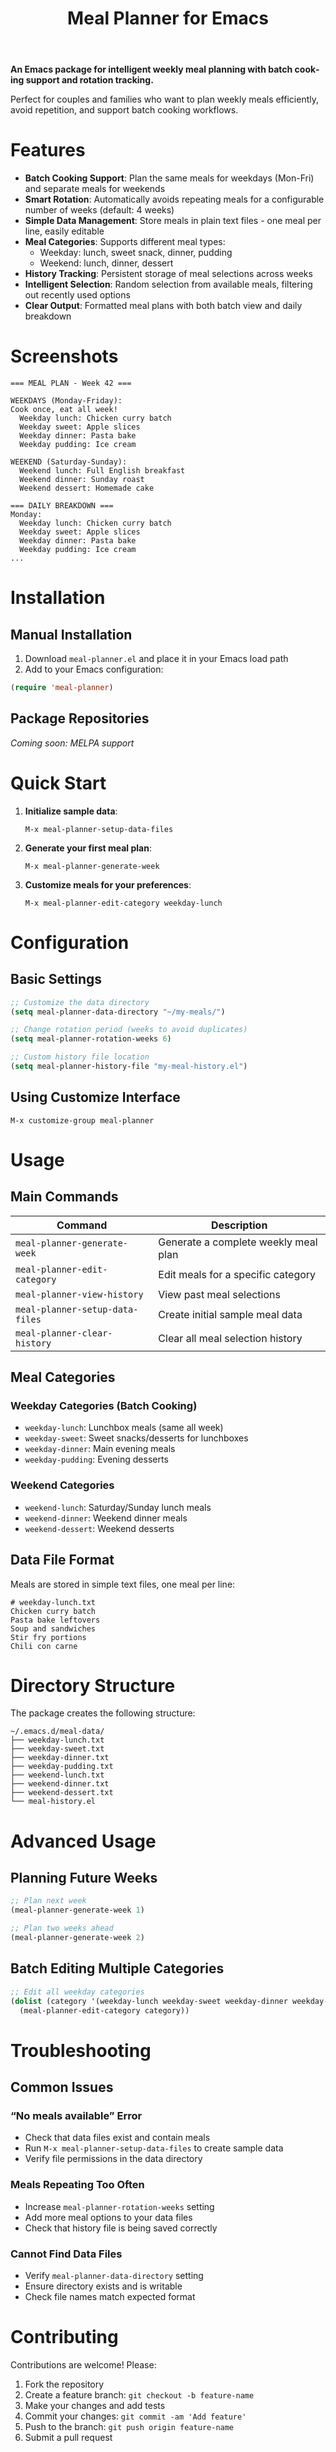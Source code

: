 #+title: Meal Planner for Emacs
#+author: James Dyer
#+email: captainflasmr@gmail.com
#+language: en
#+options: ':t toc:nil author:nil email:nil num:nil title:nil
#+todo: TODO DOING | DONE
#+startup: showall

*An Emacs package for intelligent weekly meal planning with batch cooking support and rotation tracking.*

Perfect for couples and families who want to plan weekly meals efficiently, avoid repetition, and support batch cooking workflows.

* Features

- *Batch Cooking Support*: Plan the same meals for weekdays (Mon-Fri) and separate meals for weekends
- *Smart Rotation*: Automatically avoids repeating meals for a configurable number of weeks (default: 4 weeks)
- *Simple Data Management*: Store meals in plain text files - one meal per line, easily editable
- *Meal Categories*: Supports different meal types:
  - Weekday: lunch, sweet snack, dinner, pudding
  - Weekend: lunch, dinner, dessert
- *History Tracking*: Persistent storage of meal selections across weeks
- *Intelligent Selection*: Random selection from available meals, filtering out recently used options
- *Clear Output*: Formatted meal plans with both batch view and daily breakdown

* Screenshots

#+BEGIN_EXAMPLE
=== MEAL PLAN - Week 42 ===

WEEKDAYS (Monday-Friday):
Cook once, eat all week!
  Weekday lunch: Chicken curry batch
  Weekday sweet: Apple slices  
  Weekday dinner: Pasta bake
  Weekday pudding: Ice cream

WEEKEND (Saturday-Sunday):
  Weekend lunch: Full English breakfast
  Weekend dinner: Sunday roast
  Weekend dessert: Homemade cake

=== DAILY BREAKDOWN ===
Monday:
  Weekday lunch: Chicken curry batch
  Weekday sweet: Apple slices
  Weekday dinner: Pasta bake
  Weekday pudding: Ice cream
...
#+END_EXAMPLE

* Installation

** Manual Installation

1. Download =meal-planner.el= and place it in your Emacs load path
2. Add to your Emacs configuration:

#+BEGIN_SRC emacs-lisp
(require 'meal-planner)
#+END_SRC

** Package Repositories

/Coming soon: MELPA support/

* Quick Start

1. *Initialize sample data*:
   #+BEGIN_SRC
   M-x meal-planner-setup-data-files
   #+END_SRC

2. *Generate your first meal plan*:
   #+BEGIN_SRC  
   M-x meal-planner-generate-week
   #+END_SRC

3. *Customize meals for your preferences*:
   #+BEGIN_SRC
   M-x meal-planner-edit-category weekday-lunch
   #+END_SRC

* Configuration

** Basic Settings

#+BEGIN_SRC emacs-lisp
;; Customize the data directory
(setq meal-planner-data-directory "~/my-meals/")

;; Change rotation period (weeks to avoid duplicates)
(setq meal-planner-rotation-weeks 6)

;; Custom history file location  
(setq meal-planner-history-file "my-meal-history.el")
#+END_SRC

** Using Customize Interface

#+BEGIN_SRC
M-x customize-group meal-planner
#+END_SRC

* Usage

** Main Commands

| Command                         | Description                          |
|---------------------------------+--------------------------------------|
| =meal-planner-generate-week=    | Generate a complete weekly meal plan |
| =meal-planner-edit-category=    | Edit meals for a specific category   |
| =meal-planner-view-history=     | View past meal selections            |
| =meal-planner-setup-data-files= | Create initial sample meal data      |
| =meal-planner-clear-history=    | Clear all meal selection history     |

** Meal Categories

*** Weekday Categories (Batch Cooking)

- =weekday-lunch=: Lunchbox meals (same all week)
- =weekday-sweet=: Sweet snacks/desserts for lunchboxes
- =weekday-dinner=: Main evening meals  
- =weekday-pudding=: Evening desserts

*** Weekend Categories

- =weekend-lunch=: Saturday/Sunday lunch meals
- =weekend-dinner=: Weekend dinner meals
- =weekend-dessert=: Weekend desserts

** Data File Format

Meals are stored in simple text files, one meal per line:

#+BEGIN_EXAMPLE
# weekday-lunch.txt
Chicken curry batch
Pasta bake leftovers  
Soup and sandwiches
Stir fry portions
Chili con carne
#+END_EXAMPLE

* Directory Structure

The package creates the following structure:

#+BEGIN_EXAMPLE
~/.emacs.d/meal-data/
├── weekday-lunch.txt
├── weekday-sweet.txt  
├── weekday-dinner.txt
├── weekday-pudding.txt
├── weekend-lunch.txt
├── weekend-dinner.txt
├── weekend-dessert.txt
└── meal-history.el
#+END_EXAMPLE

* Advanced Usage

** Planning Future Weeks

#+BEGIN_SRC emacs-lisp
;; Plan next week
(meal-planner-generate-week 1)

;; Plan two weeks ahead  
(meal-planner-generate-week 2)
#+END_SRC

** Batch Editing Multiple Categories

#+BEGIN_SRC emacs-lisp
;; Edit all weekday categories
(dolist (category '(weekday-lunch weekday-sweet weekday-dinner weekday-pudding))
  (meal-planner-edit-category category))
#+END_SRC

* Troubleshooting

** Common Issues

*** "No meals available" Error

- Check that data files exist and contain meals
- Run =M-x meal-planner-setup-data-files= to create sample data
- Verify file permissions in the data directory

*** Meals Repeating Too Often

- Increase =meal-planner-rotation-weeks= setting
- Add more meal options to your data files
- Check that history file is being saved correctly

*** Cannot Find Data Files

- Verify =meal-planner-data-directory= setting
- Ensure directory exists and is writable
- Check file names match expected format

* Contributing

Contributions are welcome! Please:

1. Fork the repository
2. Create a feature branch: =git checkout -b feature-name=
3. Make your changes and add tests
4. Commit your changes: =git commit -am 'Add feature'=
5. Push to the branch: =git push origin feature-name=
6. Submit a pull request

** Development Setup

#+BEGIN_SRC bash
git clone https://github.com/captainflasmr/meal-planner.git
cd meal-planner
#+END_SRC

* Roadmap

- [ ] Export meal plans to org-mode/calendar formats
- [ ] Shopping list generation
- [ ] Dietary restriction filtering

* License

This program is free software: you can redistribute it and/or modify it under the terms of the GNU General Public License as published by the Free Software Foundation, either version 3 of the License, or (at your option) any later version.

This program is distributed in the hope that it will be useful, but WITHOUT ANY WARRANTY; without even the implied warranty of MERCHANTABILITY or FITNESS FOR A PARTICULAR PURPOSE. See the GNU General Public License for more details.

* Support

- *Bug Reports*: [[https://github.com/yourusername/meal-planner/issues][GitHub Issues]]
- *Discussions*: [[https://github.com/yourusername/meal-planner/discussions][GitHub Discussions]]  
- *Email*: your.email@example.com
